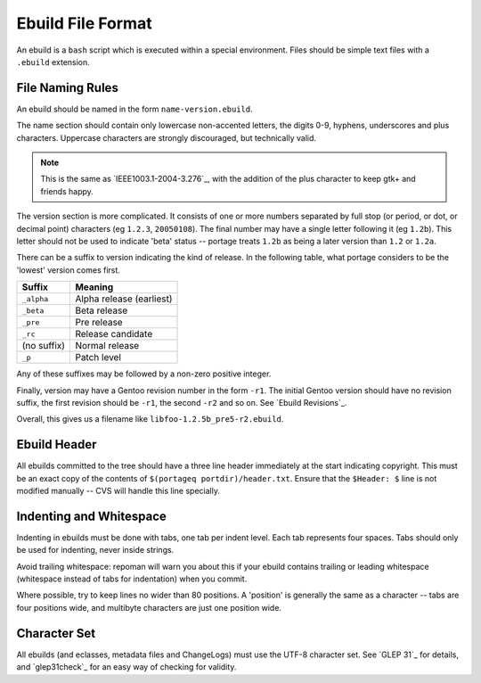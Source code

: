 Ebuild File Format
==================

An ebuild is a ``bash`` script which is executed within a special environment. Files
should be simple text files with a ``.ebuild`` extension.

File Naming Rules
-----------------

An ebuild should be named in the form ``name-version.ebuild``.

The name section should contain only lowercase non-accented letters, the digits
0-9, hyphens, underscores and plus characters. Uppercase characters are strongly
discouraged, but technically valid.

.. Note:: This is the same as `IEEE1003.1-2004-3.276`_, with the addition of the plus
    character to keep gtk+ and friends happy.

The version section is more complicated. It consists of one or more numbers
separated by full stop (or period, or dot, or decimal point) characters (eg
``1.2.3``, ``20050108``). The final number may have a single letter following it
(eg ``1.2b``). This letter should not be used to indicate 'beta' status --
portage treats ``1.2b`` as being a later version than ``1.2`` or ``1.2a``.

There can be a suffix to version indicating the kind of release. In the following table, what portage considers to be the 'lowest' version comes first.

=============== ===========================
Suffix          Meaning
=============== ===========================
``_alpha``      Alpha release (earliest)
``_beta``       Beta release
``_pre``        Pre release
``_rc``         Release candidate
(no suffix)     Normal release
``_p``          Patch level
=============== ===========================

Any of these suffixes may be followed by a non-zero positive integer.

Finally, version may have a Gentoo revision number in the form ``-r1``. The initial
Gentoo version should have no revision suffix, the first revision should be
``-r1``, the second ``-r2`` and so on. See `Ebuild Revisions`_.

Overall, this gives us a filename like ``libfoo-1.2.5b_pre5-r2.ebuild``.

Ebuild Header
-------------

All ebuilds committed to the tree should have a three line header immediately at
the start indicating copyright. This must be an exact copy of the contents of
``$(portageq portdir)/header.txt``. Ensure that the ``$Header: $`` line is not
modified manually -- CVS will handle this line specially.

.. CODESAMPLE header-sample.ebuild

Indenting and Whitespace
------------------------

Indenting in ebuilds must be done with tabs, one tab per indent level. Each tab
represents four spaces. Tabs should only be used for indenting, never inside
strings.

Avoid trailing whitespace: repoman will warn you about this if your
ebuild contains trailing or leading whitespace (whitespace instead of
tabs for indentation) when you commit.

Where possible, try to keep lines no wider than 80 positions. A 'position' is
generally the same as a character -- tabs are four positions wide, and multibyte
characters are just one position wide.

Character Set
-------------

All ebuilds (and eclasses, metadata files and ChangeLogs) must use the UTF-8
character set. See `GLEP 31`_ for details, and `glep31check`_ for an easy way of
checking for validity.

.. vim: set ft=glep tw=80 sw=4 et spell spelllang=en : ..
